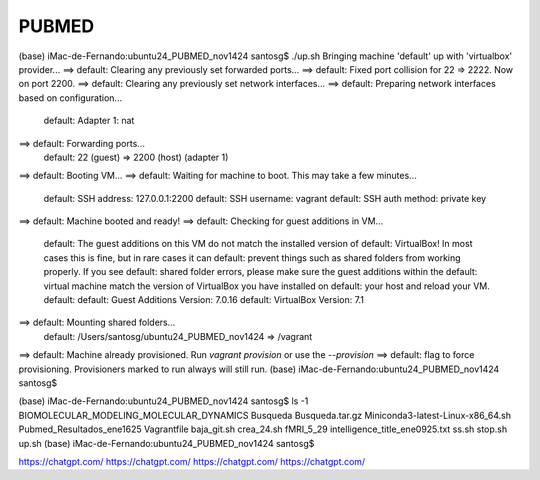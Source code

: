 PUBMED
======

(base) iMac-de-Fernando:ubuntu24_PUBMED_nov1424 santosg$ ./up.sh 
Bringing machine 'default' up with 'virtualbox' provider...
==> default: Clearing any previously set forwarded ports...
==> default: Fixed port collision for 22 => 2222. Now on port 2200.
==> default: Clearing any previously set network interfaces...
==> default: Preparing network interfaces based on configuration...
    default: Adapter 1: nat
==> default: Forwarding ports...
    default: 22 (guest) => 2200 (host) (adapter 1)
==> default: Booting VM...
==> default: Waiting for machine to boot. This may take a few minutes...
    default: SSH address: 127.0.0.1:2200
    default: SSH username: vagrant
    default: SSH auth method: private key
==> default: Machine booted and ready!
==> default: Checking for guest additions in VM...
    default: The guest additions on this VM do not match the installed version of
    default: VirtualBox! In most cases this is fine, but in rare cases it can
    default: prevent things such as shared folders from working properly. If you see
    default: shared folder errors, please make sure the guest additions within the
    default: virtual machine match the version of VirtualBox you have installed on
    default: your host and reload your VM.
    default: 
    default: Guest Additions Version: 7.0.16
    default: VirtualBox Version: 7.1
==> default: Mounting shared folders...
    default: /Users/santosg/ubuntu24_PUBMED_nov1424 => /vagrant
==> default: Machine already provisioned. Run `vagrant provision` or use the 
`--provision`
==> default: flag to force provisioning. Provisioners marked to run always will still 
run.
(base) iMac-de-Fernando:ubuntu24_PUBMED_nov1424 santosg$ 


(base) iMac-de-Fernando:ubuntu24_PUBMED_nov1424 santosg$ ls -1
BIOMOLECULAR_MODELING_MOLECULAR_DYNAMICS
Busqueda
Busqueda.tar.gz
Miniconda3-latest-Linux-x86_64.sh
Pubmed_Resultados_ene1625
Vagrantfile
baja_git.sh
crea_24.sh
fMRI_5_29
intelligence_title_ene0925.txt
ss.sh
stop.sh
up.sh
(base) iMac-de-Fernando:ubuntu24_PUBMED_nov1424 santosg$ 


https://chatgpt.com/
https://chatgpt.com/
https://chatgpt.com/
https://chatgpt.com/

